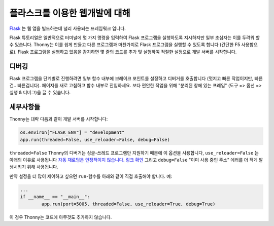 플라스크를 이용한 웹개발에 대해
==========================

`Flask <https://palletsprojects.com/p/flask/>`__ 는 웹 앱을 빌드하는데 널리 사용되는 프레임워크 입니다.

Flask 튜토리얼은 일반적으로 터미널에 몇 가지 명령을 입력하여 Flask 프로그램을 실행하도록 지시하지만
일부 초심자는 이를 두려워 할 수 있습니다. Thonny는 이를 쉽게 만들고 다른 프로그램과 마찬가지로 Flask 프로그램을
실행할 수 있도록 합니다 (간단한 F5 사용함으로). Flask 프로그램을 실행하고 있음을 감지하면
몇 줄의 코드를 추가 및 실행하여 적절한 설정으로 개발 서버를 시작합니다.

디버깅
---------
Flask 프로그램을 단계별로 진행하려면 일부 함수 내부에 브레이크 포인트를 설정하고 디버거를
호출합니다 (멋지고 빠른 작업이지만, 빠른건.. 빠른겁니다). 페이지를 새로 고침하고 함수 내부로
진입하세요. 보다 편안한 작업을 위해 "분리된 창에 있는 프레임" (도구 => 옵션
=> 실행 & 디버그)을 끌 수 있습니다.

세부사항들
-------
Thonny는 대략 다음과 같이 개발 서버를 시작합니다:

.. code::

	os.environ["FLASK_ENV"] = "development"
	app.run(threaded=False, use_reloader=False, debug=False)

``threaded=False`` Thonny의 디버거는 싱글-쓰레드 프로그램만 지원하기 때문에 이 옵션을 사용합니다,
``use_reloader=False`` 는 아래의 이유로 사용됩니다
`자동 재로딩은 안정적이지 않습니다. 링크 확인 <https://flask.palletsprojects.com/en/1.0.x/api/#flask.Flask.run>`_
그리고 ``debug=False`` "이미 사용 중인 주소" 에러를 더 적게 발생시키기 위해 사용됩니다.

만약 설정을 더 많이 제어하고 싶으면 ``run``-함수를 아래와 같이 직접 호출해야 합니다.
예:

.. code::

	...
	if __name__ == "__main__":
		app.run(port=5005, threaded=False, use_reloader=True, debug=True)

이 경우 Thonny는 코드에 아무것도 추가하지 않습니다.
